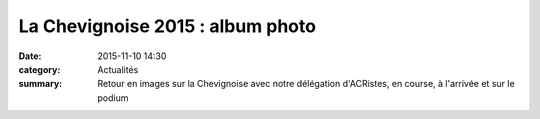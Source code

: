 La Chevignoise 2015 : album photo
=================================

:date: 2015-11-10 14:30
:category: Actualités
:summary: Retour en images sur la Chevignoise avec notre délégation d'ACRistes, en course, à l'arrivée et sur le podium

.. image:: http://assets.acr-dijon.org/6302.jpg

.. image:: http://assets.acr-dijon.org/6306.jpg

.. image:: http://assets.acr-dijon.org/6310.jpg

.. image:: http://assets.acr-dijon.org/6312.jpg

.. image:: http://assets.acr-dijon.org/6351.jpg

.. image:: http://assets.acr-dijon.org/6389.jpg

.. image:: http://assets.acr-dijon.org/6392.jpg

.. image:: http://assets.acr-dijon.org/6397.jpg

.. image:: http://assets.acr-dijon.org/6405.jpg

.. image:: http://assets.acr-dijon.org/6424.jpg

.. image:: http://assets.acr-dijon.org/6852.jpg

.. image:: http://assets.acr-dijon.org/6855.jpg

.. image:: http://assets.acr-dijon.org/6870.jpg

.. image:: http://assets.acr-dijon.org/6884.jpg

.. image:: http://assets.acr-dijon.org/7146.jpg

.. image:: http://assets.acr-dijon.org/7196.jpg

.. image:: http://assets.acr-dijon.org/7423.jpg

.. image:: http://assets.acr-dijon.org/7506.jpg

.. image:: http://assets.acr-dijon.org/7569.jpg

.. image:: http://assets.acr-dijon.org/7612.jpg

.. image:: http://assets.acr-dijon.org/7615.jpg

.. image:: http://assets.acr-dijon.org/7620.jpg

.. image:: http://assets.acr-dijon.org/7640.jpg

.. image:: http://assets.acr-dijon.org/7663.jpg
